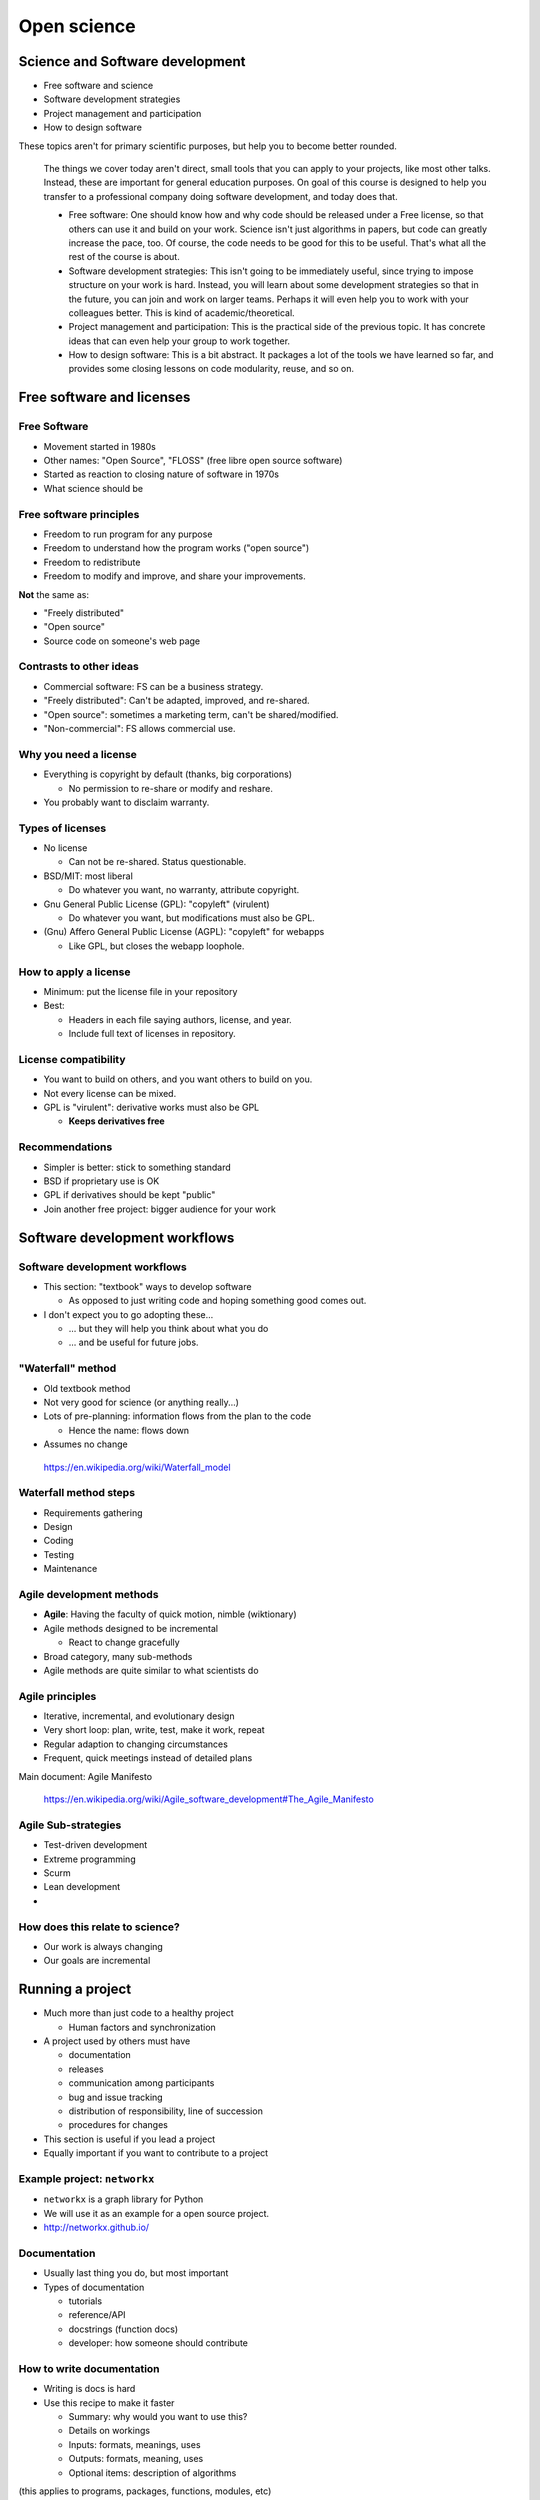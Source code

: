 Open science
============




Science and Software development
--------------------------------

* Free software and science
* Software development strategies
* Project management and participation
* How to design software

These topics aren't for primary scientific purposes, but help you to
become better rounded.

.. epigraph::

   The things we cover today aren't direct, small tools that you can
   apply to your projects, like most other talks.  Instead, these are
   important for general education purposes.  On goal of this course
   is designed to help you transfer to a professional company doing
   software development, and today does that.

   - Free software: One should know how and why code should be
     released under a Free license, so that others can use it and
     build on your work.  Science isn't just algorithms in papers, but
     code can greatly increase the pace, too.  Of course, the code
     needs to be good for this to be useful.  That's what all the rest
     of the course is about.

   - Software development strategies: This isn't going to be
     immediately useful, since trying to impose structure on your work
     is hard.  Instead, you will learn about some development
     strategies so that in the future, you can join and work on larger
     teams.  Perhaps it will even help you to work with your
     colleagues better.  This is kind of academic/theoretical.

   - Project management and participation: This is the practical side
     of the previous topic.  It has concrete ideas that can even help
     your group to work together.

   - How to design software: This is a bit abstract.  It packages a
     lot of the tools we have learned so far, and provides some
     closing lessons on code modularity, reuse, and so on.

Free software and licenses
--------------------------


Free Software
~~~~~~~~~~~~~

* Movement started in 1980s
* Other names: "Open Source", "FLOSS" (free libre open source software)
* Started as reaction to closing nature of software in 1970s
* What science should be


Free software principles
~~~~~~~~~~~~~~~~~~~~~~~~
* Freedom to run program for any purpose
* Freedom to understand how the program works ("open source")
* Freedom to redistribute
* Freedom to modify and improve, and share your improvements.

**Not** the same as:

* "Freely distributed"
* "Open source"
* Source code on someone's web page


Contrasts to other ideas
~~~~~~~~~~~~~~~~~~~~~~~~
* Commercial software: FS can be a business strategy.
* "Freely distributed": Can't be adapted, improved, and re-shared.
* "Open source": sometimes a marketing term, can't be shared/modified.
* "Non-commercial": FS allows commercial use.

Why you need a license
~~~~~~~~~~~~~~~~~~~~~~
* Everything is copyright by default (thanks, big corporations)

  - No permission to re-share or modify and reshare.

* You probably want to disclaim warranty.

Types of licenses
~~~~~~~~~~~~~~~~~
* No license

  - Can not be re-shared.  Status questionable.

* BSD/MIT: most liberal

  - Do whatever you want, no warranty, attribute copyright.

* Gnu General Public License (GPL): "copyleft" (virulent)

  - Do whatever you want, but modifications must also be GPL.

* (Gnu) Affero General Public License (AGPL): "copyleft" for webapps

  - Like GPL, but closes the webapp loophole.

How to apply a license
~~~~~~~~~~~~~~~~~~~~~~
* Minimum: put the license file in your repository
* Best:

  - Headers in each file saying authors, license, and year.
  - Include full text of licenses in repository.

License compatibility
~~~~~~~~~~~~~~~~~~~~~
* You want to build on others, and you want others to build on you.
* Not every license can be mixed.
* GPL is "virulent": derivative works must also be GPL

  - **Keeps derivatives free**

Recommendations
~~~~~~~~~~~~~~~
* Simpler is better: stick to something standard
* BSD if proprietary use is OK
* GPL if derivatives should be kept "public"
* Join another free project: bigger audience for your work



Software development workflows
------------------------------


Software development workflows
~~~~~~~~~~~~~~~~~~~~~~~~~~~~~~

* This section: "textbook" ways to develop software

  - As opposed to just writing code and hoping something good comes
    out.

* I don't expect you to go adopting these...

  - ... but they will help you think about what you do
  - ... and be useful for future jobs.


"Waterfall" method
~~~~~~~~~~~~~~~~~~
* Old textbook method
* Not very good for science (or anything really...)
* Lots of pre-planning: information flows from the plan to the code

  - Hence the name: flows down

* Assumes no change

.. epigraph::

   https://en.wikipedia.org/wiki/Waterfall_model

Waterfall method steps
~~~~~~~~~~~~~~~~~~~~~~
* Requirements gathering
* Design
* Coding
* Testing
* Maintenance

Agile development methods
~~~~~~~~~~~~~~~~~~~~~~~~~
* **Agile**: Having the faculty of quick motion, nimble (wiktionary)
* Agile methods designed to be incremental

  - React to change gracefully

* Broad category, many sub-methods
* Agile methods are quite similar to what scientists do

Agile principles
~~~~~~~~~~~~~~~~
* Iterative, incremental, and evolutionary design
* Very short loop: plan, write, test, make it work, repeat
* Regular adaption to changing circumstances
* Frequent, quick meetings instead of detailed plans

Main document: Agile Manifesto

.. epigraph::

   https://en.wikipedia.org/wiki/Agile_software_development#The_Agile_Manifesto

Agile Sub-strategies
~~~~~~~~~~~~~~~~~~~~
* Test-driven development
* Extreme programming
* Scurm
* Lean development
* .. and plenty more


How does this relate to science?
~~~~~~~~~~~~~~~~~~~~~~~~~~~~~~~~
* Our work is always changing
* Our goals are incremental



Running a project
-----------------

* Much more than just code to a healthy project

  - Human factors and synchronization

* A project used by others must have

  - documentation
  - releases
  - communication among participants
  - bug and issue tracking
  - distribution of responsibility, line of succession
  - procedures for changes

* This section is useful if you lead a project
* Equally important if you want to contribute to a project


Example project: ``networkx``
~~~~~~~~~~~~~~~~~~~~~~~~~~~~~
* ``networkx`` is a graph library for Python
* We will use it as an example for a open source project.
* http://networkx.github.io/

Documentation
~~~~~~~~~~~~~
* Usually last thing you do, but most important
* Types of documentation

  - tutorials
  - reference/API
  - docstrings (function docs)
  - developer: how someone should contribute

How to write documentation
~~~~~~~~~~~~~~~~~~~~~~~~~~
* Writing is docs is hard
* Use this recipe to make it faster

  - Summary: why would you want to use this?
  - Details on workings
  - Inputs: formats, meanings, uses
  - Outputs: formats, meaning, uses
  - Optional items: description of algorithms

(this applies to programs, packages, functions, modules, etc)

Project communication strategies
~~~~~~~~~~~~~~~~~~~~~~~~~~~~~~~~
* IRC

  - Fast but ephemeral communication
* Mailing lists
* Wikis

  - Long-term planning, documentation

Tracking issues
~~~~~~~~~~~~~~~
* In large project, you can't rely on memory to remember issues
* Issue trackers

  - submit a bug or issue
  - triage (set priority, category)
  - discussion
  - resolution (closing)

* Many implementations: gitlab, github, sourceforge, etc

Making changes
~~~~~~~~~~~~~~
* Making commits isn't open to the public
* Core committers: can directly make changes to VCS
* Others: make a request (patch), discussed (issue tracker or mailing
  list)

  - Then a core committer applies, with attribution

* Communicating changes

  - "patch" is the standard format
  - Alternative, git pull requests can be used (gitlab/github)
  - Some projects want an issue for each request

* **Treat every patch or contribution as a gift**

Releases
~~~~~~~~
* Rolling release

  - Commits go straight to "consumer" version

* Fixed releases
* Fixed releases can be important

  - Milestone to fix bugs, documentation
  - Comparisons of features/bugs
  - Longer-term stability (stable updates)

* Making a release

  - Tag in VCS
  - Changelog

* Define backwards compatibility goals

..

   If you make releases, it's a good idea to have documentation on how
   to make a release.  Otherwise, each time you want to release you'll
   be figuring out the process all over again.

Distribution of responsibility and succession
~~~~~~~~~~~~~~~~~~~~~~~~~~~~~~~~~~~~~~~~~~~~~
* Not an open source project without other contributions.
* Try not to have single points of failure.
* Plan for the project to be handed over eventually.
* One study: most scientific software projects that survive have a
  permanent position leading them.
* Encourage contributions!


Release tools
~~~~~~~~~~~~~
* Understand your language's tools for distribution.

  - e.g. Python ``distutils`` and ``setup.py``

* Most "normal" and easiest to use for everyone.
* Handles most special cases.


Designing software
------------------
* This is the "think before you code" part
* Designing software is more art that science

  - I don't know how to teach it

* What follows is general advice

Software reuse
~~~~~~~~~~~~~~
* Software can be reused at zero cost
* Types of reuse

  - Large-reuse: general programs, frameworks
  - Small-reuse: building blocks to make other programs

* Design to be reusable

Modularity
~~~~~~~~~~
* Each function should have one concern
* Example: if a function both does calculation and reads in data, it
  is

  - harder to expand
  - harder to test
  - harder to read and maintain

Layers
~~~~~~
* Think in terms of layers, for example

  - Input/reading layer (different input formats)
  - Calculation layer
  - Storage layer
  - Writing layer

Know your tools
~~~~~~~~~~~~~~~
* Language features and paradigms
* Libraries

The Zen of Python
~~~~~~~~~~~~~~~~~
* Python has this manifesto
* Good summary of software best practices
* The simplicity Python is its power

The Zen of Python (1/2)
~~~~~~~~~~~~~~~~~~~~~~~
* Beautiful is better than ugly.
* Explicit is better than implicit.
* Simple is better than complex.
* Complex is better than complicated.
* Flat is better than nested.
* Sparse is better than dense.
* Readability counts.
* Special cases aren't special enough to break the rules.
* Although practicality beats purity.
* Errors should never pass silently.
* Unless explicitly silenced.

The Zen of Python (1/2)
~~~~~~~~~~~~~~~~~~~~~~~
* In the face of ambiguity, refuse the temptation to guess.
* There should be one-- and preferably only one --obvious way to do it.
* Although that way may not be obvious at first unless you're Dutch.
* Now is better than never.
* Although never is often better than *right* now.
* If the implementation is hard to explain, it's a bad idea.
* If the implementation is easy to explain, it may be a good idea.
* Namespaces are one honking great idea -- let's do more of those!

Projects vs libraries
~~~~~~~~~~~~~~~~~~~~~
* Separate general code from research code
* General code (library)

  - Clean, documented, tested, general

* Project code

  - "Research code": messy, fast moving
  - Eventually promoted to a library


Interactive vs production systems
~~~~~~~~~~~~~~~~~~~~~~~~~~~~~~~~~
* Interactive system (e.g. ``ipython``) are great for development
* ... but they don't have permanence



Conclusions
-----------
* There is no single lesson for day-to-day research work here.
* This should help you in the transition to more formal project
  management.
* **Free software and licenses** allow a wide audience.
* **Software development workflows** coordinate people.
* Lots of **project management** tools are available.
* **Software design** is hard.
